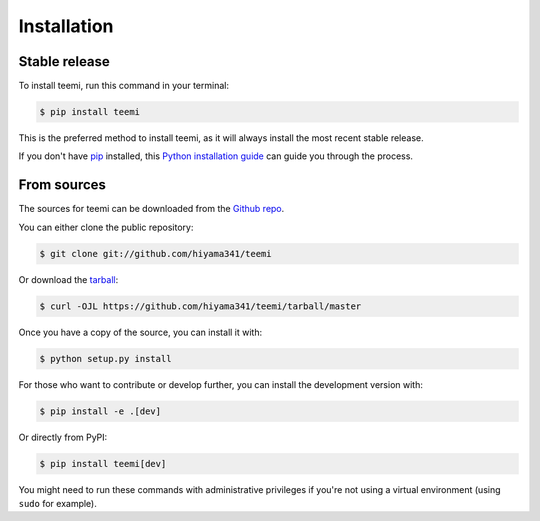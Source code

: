 .. highlight:: shell

============
Installation
============

Stable release
--------------

To install teemi, run this command in your terminal:

.. code-block:: console

    $ pip install teemi

This is the preferred method to install teemi, as it will always install the most recent stable release.

If you don't have `pip`_ installed, this `Python installation guide`_ can guide
you through the process.

.. _pip: https://pip.pypa.io
.. _Python installation guide: http://docs.python-guide.org/en/latest/starting/installation/

From sources
------------

The sources for teemi can be downloaded from the `Github repo`_.

You can either clone the public repository:

.. code-block:: console

    $ git clone git://github.com/hiyama341/teemi

Or download the `tarball`_:

.. code-block:: console

    $ curl -OJL https://github.com/hiyama341/teemi/tarball/master

Once you have a copy of the source, you can install it with:

.. code-block:: console

    $ python setup.py install

For those who want to contribute or develop further, you can install the development version with:

.. code-block:: console

    $ pip install -e .[dev]

Or directly from PyPI:

.. code-block:: console

    $ pip install teemi[dev]

You might need to run these commands with administrative privileges if you're not using a virtual environment (using ``sudo`` for example).

.. _Github repo: https://github.com/hiyama341/teemi
.. _tarball: https://github.com/hiyama341/teemi/tarball/master
